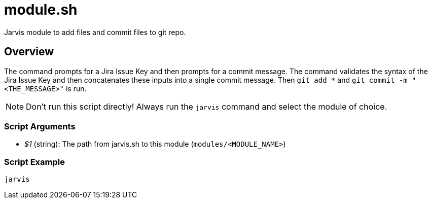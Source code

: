 = module.sh

// +-----------------------------------------------+
// |                                               |
// |    DO NOT EDIT HERE !!!!!                     |
// |                                               |
// |    File is auto-generated by pipeline.        |
// |    Contents are based on bash script docs.    |
// |                                               |
// +-----------------------------------------------+


Jarvis module to add files and commit files to git repo.

== Overview

The command prompts for a Jira Issue Key and then prompts for a commit message. The command validates
the syntax of the Jira Issue Key and then concatenates these inputs into a single commit message. Then `git add *`
and `git commit -m "<THE_MESSAGE>"` is run.

NOTE: Don't run this script directly! Always run the `jarvis` command and select the module of choice.

=== Script Arguments

* _$1_ (string): The path from jarvis.sh to this module (`modules/<MODULE_NAME>`)

=== Script Example

[source, bash]

----
jarvis
----
